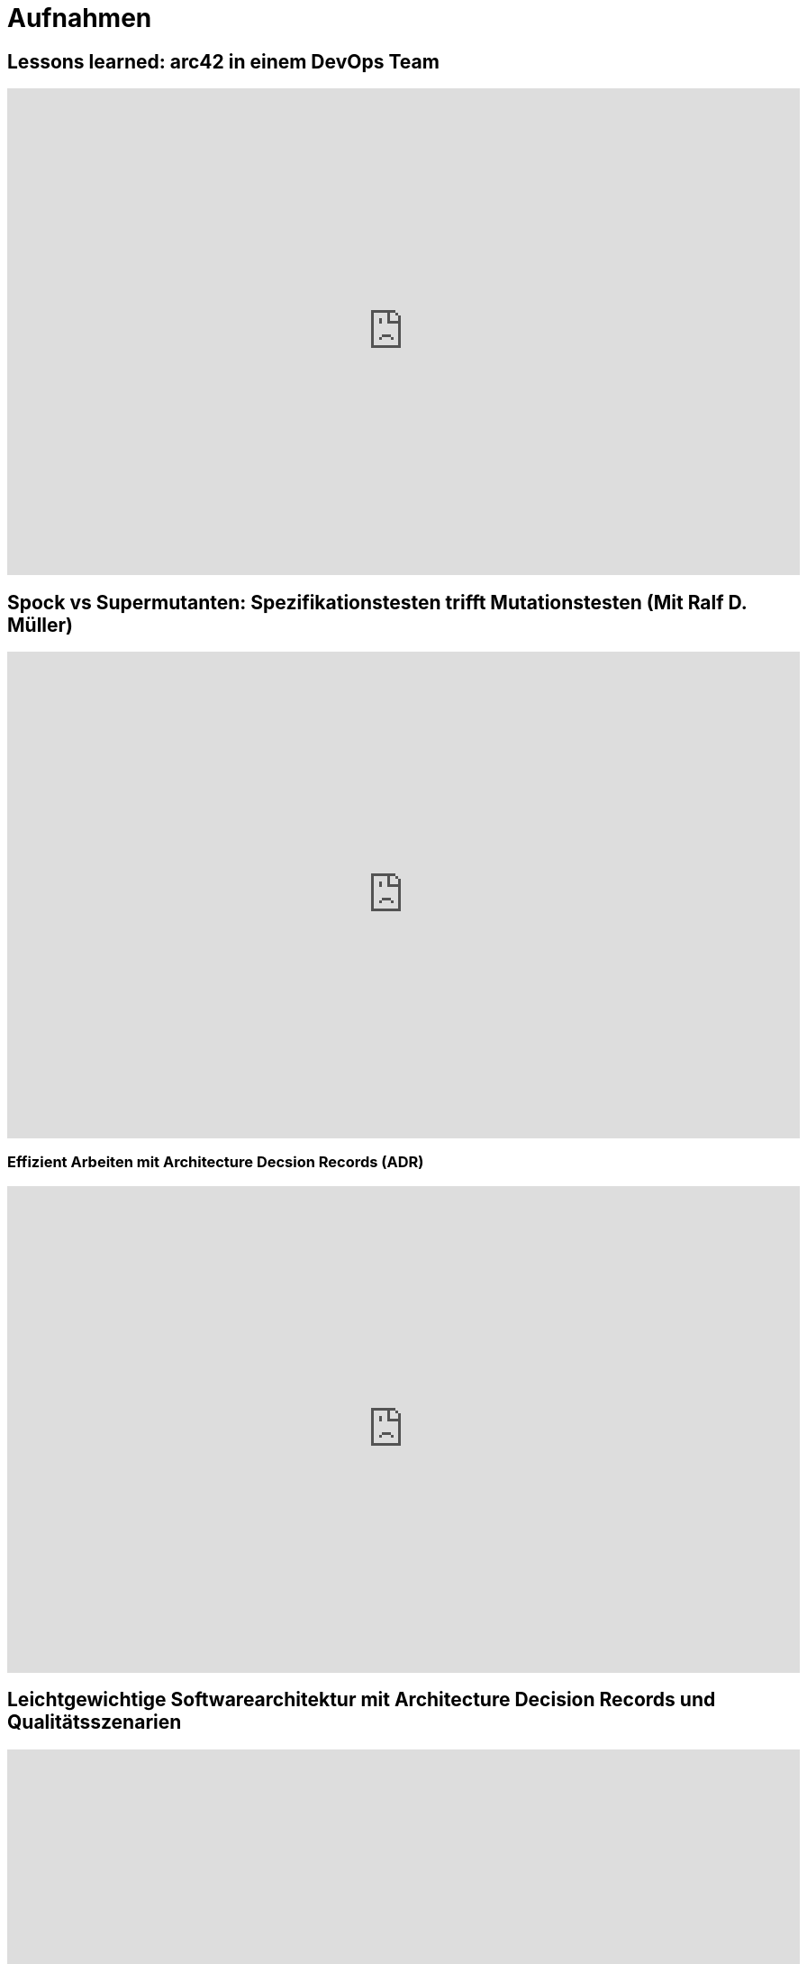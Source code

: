 = Aufnahmen

== Lessons learned: arc42 in einem DevOps Team
++++
<iframe width="880" height="540" src="https://www.youtube.com/embed/lrm0Ln96dY4" frameborder="0" allow="accelerometer; autoplay; clipboard-write; encrypted-media; gyroscope; picture-in-picture" allowfullscreen></iframe>
++++

== Spock vs Supermutanten: Spezifikationstesten trifft Mutationstesten (Mit Ralf D. Müller)
++++
<iframe width="880" height="540" src="https://www.youtube.com/embed/VUpPAE5aM0I" frameborder="0" allow="accelerometer; autoplay; clipboard-write; encrypted-media; gyroscope; picture-in-picture" allowfullscreen></iframe>
++++

=== Effizient Arbeiten mit Architecture Decsion Records (ADR)
++++
<iframe width="880" height="540" src="https://www.youtube.com/embed/NbY6GNCPygw" frameborder="0" allow="accelerometer; autoplay; clipboard-write; encrypted-media; gyroscope; picture-in-picture" allowfullscreen></iframe>
++++

== Leichtgewichtige Softwarearchitektur mit Architecture Decision Records und Qualitätsszenarien
++++
<iframe width="880" height="540" src="https://www.youtube.com/embed/rm2N17yEQ_E" frameborder="0" allow="accelerometer; autoplay; encrypted-media; gyroscope; picture-in-picture" allowfullscreen></iframe>
++++

== Leichtgewichtige Softwarearchitektur - Kurzversion
++++
<iframe width="880" height="540" src="https://www.youtube.com/embed/EXwZelgvAco" frameborder="0" allow="accelerometer; autoplay; encrypted-media; gyroscope; picture-in-picture" allowfullscreen></iframe>
++++

=== Everything as Code: Pipeline, Infrastructure, Configuration, Documentation
++++
<iframe width="880" height="540" src="https://www.youtube.com/embed/eHFz_PX87VA" frameborder="0" allow="accelerometer; autoplay; clipboard-write; encrypted-media; gyroscope; picture-in-picture" allowfullscreen></iframe>
++++

== Pride and Prejudice - Teambildung und Motivation im agilen Umfeld
++++
<iframe width="880" height="540" src="https://www.youtube.com/embed/qvM3lXpbSiw" frameborder="0" allow="accelerometer; autoplay; encrypted-media; gyroscope; picture-in-picture" allowfullscreen></iframe>
++++

== DevOps im Konzern - Autonomie von DevOps Teams vs Betriebssicherheit
++++
<iframe width="880" height="540" src="https://www.youtube.com/embed/jbdESdUjP5M" frameborder="0" allow="accelerometer; autoplay; encrypted-media; gyroscope; picture-in-picture" allowfullscreen></iframe>
++++

== Mit Mutationstests die Tests testen (Pecha Kucha)
++++
<iframe width="880" height="540" src="https://www.youtube.com/embed/Qz-0wQT3_wY" frameborder="0" allow="accelerometer; autoplay; encrypted-media; gyroscope; picture-in-picture" allowfullscreen></iframe>
++++
